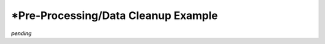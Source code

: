 .. Example where data cleanup is needed

\*Pre-Processing/Data Cleanup Example
=====================================

*pending*
